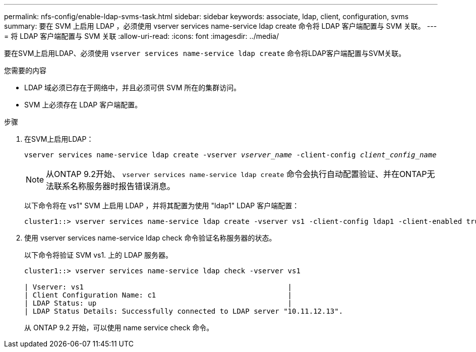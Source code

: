 ---
permalink: nfs-config/enable-ldap-svms-task.html 
sidebar: sidebar 
keywords: associate, ldap, client, configuration, svms 
summary: 要在 SVM 上启用 LDAP ，必须使用 vserver services name-service ldap create 命令将 LDAP 客户端配置与 SVM 关联。 
---
= 将 LDAP 客户端配置与 SVM 关联
:allow-uri-read: 
:icons: font
:imagesdir: ../media/


[role="lead"]
要在SVM上启用LDAP、必须使用 `vserver services name-service ldap create` 命令将LDAP客户端配置与SVM关联。

.您需要的内容
* LDAP 域必须已存在于网络中，并且必须可供 SVM 所在的集群访问。
* SVM 上必须存在 LDAP 客户端配置。


.步骤
. 在SVM上启用LDAP：
+
`vserver services name-service ldap create -vserver _vserver_name_ -client-config _client_config_name_`

+
[NOTE]
====
从ONTAP 9.2开始、 `vserver services name-service ldap create` 命令会执行自动配置验证、并在ONTAP无法联系名称服务器时报告错误消息。

====
+
以下命令将在 vs1" SVM 上启用 LDAP ，并将其配置为使用 "ldap1" LDAP 客户端配置：

+
[listing]
----
cluster1::> vserver services name-service ldap create -vserver vs1 -client-config ldap1 -client-enabled true
----
. 使用 vserver services name-service ldap check 命令验证名称服务器的状态。
+
以下命令将验证 SVM vs1. 上的 LDAP 服务器。

+
[listing]
----
cluster1::> vserver services name-service ldap check -vserver vs1

| Vserver: vs1                                                |
| Client Configuration Name: c1                               |
| LDAP Status: up                                             |
| LDAP Status Details: Successfully connected to LDAP server "10.11.12.13".                                              |
----
+
从 ONTAP 9.2 开始，可以使用 name service check 命令。


